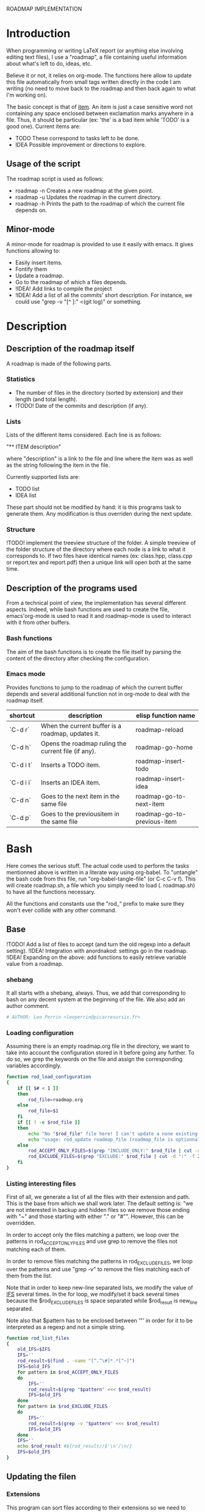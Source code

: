 #+ -*-org-*-; Time-stamp: <2013-01-01 16:45:43 leo>

              ROADMAP IMPLEMENTATION



* Introduction
  When programming or writing LaTeX report (or anything else involving
  editing text files), I use a "roadmap", a file containing useful
  information about what's left to do, ideas, etc.

  Believe it or not, it relies on org-mode. The functions here allow
  to update this file automatically from small tags written directly
  in the code I am writing (no need to move back to the roadmap and
  then back again to what I'm working on).

  The basic concept is that of _item_. An item is just a case
  sensitive word not containing any space enclosed between exclamation
  marks anywhere in a file. Thus, it should be particular (ex: 'the'
  is a bad item while 'TODO' is a good one). Current items are:
    - TODO These correspond to tasks left to be done.
    - IDEA Possible improvement or directions to explore.

** Usage of the script
  The roadmap script is used as follows:
    + roadmap -n
      Creates a new roadmap at the given point.
    + roadmap -u
      Updates the roadmap in the current directory.
    + roadmap -h
      Prints the path to the roadmap of which the current file depends
      on.

** Minor-mode
  A minor-mode for roadmap is provided to use it easily with emacs. It
  gives functions allowing to:
    + Easily insert items.
    + Fontify them
    + Update a roadmap.
    + Go to the roadmap of which a files depends.
    + !IDEA! Add links to compile the project
    + !IDEA! Add a list of all the commits' short description.
      For instance, we could use "grep -v "[^ ]:" <(git log)" or
      something.

* Description
** Description of the roadmap itself
   A roadmap is made of the following parts.
*** Statistics
    + The number of files in the directory (sorted by extension) and
      their length (and total length).
    + !TODO! Date of the commits and description (if any).
*** Lists
    Lists of the different items considered. Each line is as follows:

    "** ITEM description"

    where "description" is a link to the file and line where the item
    was as well as the string following the item in the file.

    Currently supported lists are:
    + TODO list
    + IDEA list

    These part should not be modified by hand: it is this programs
    task to generate them. Any modification is thus overriden during
    the next update.
*** Structure
    !TODO! implement the treeview structure of the folder.
    A simple treeview of the folder structure of the directory where
    each node is a link to what it corresponds to. If two files have
    identical names (ex: class.hpp, class.cpp or report.tex and
    report.pdf) then a unique link will open both at the same time.

** Description of the programs used
   From a technical point of view, the implementation has several
   different aspects. Indeed, while bash functions are used to create
   the file, emacs'org-mode is used to read it and roadmap-mode is
   used to interact with it from other buffers.
   
*** Bash functions
    The aim of the bash functions is to create the file itself by
    parsing the content of the directory after checking the
    configuration.
    
*** Emacs mode
    Provides functions to jump to the roadmap of which the current
    buffer depends and several additional function not in org-mode to
    deal with the roadmap itself.

    |-----------+------------------------------------------------------+-----------------------------|
    | shortcut  | description                                          | elisp function name         |
    |-----------+------------------------------------------------------+-----------------------------|
    | `C-d r`   | When the current buffer is a roadmap, updates it.    | roadmap-reload              |
    | `C-d h`   | Opens the roadmap ruling the current file  (if any). | roadmap-go-home             |
    | `C-d i t` | Inserts a TODO item.                                 | roadmap-insert-todo         |
    | `C-d i i` | Inserts an IDEA item.                                | roadmap-insert-idea         |
    | `C-d n`   | Goes to the next item in the same file               | roadmap-go-to-next-item     |
    | `C-d p`   | Goes to the previousitem in the same file            | roadmap-go-to-previous-item |
    |-----------+------------------------------------------------------+-----------------------------|

* Bash
  Here comes the serious stuff. The actual code used to perform the
  tasks mentionned above is written in a literate way using
  org-babel. To "untangle" the bash code from this file, run
  "org-babel-tangle-file" (or C-c C-v f). This will create roadmap.sh,
  a file which you simply need to load (. roadmap.sh) to have all the
  functions necessary.

  All the functions and constants use the "rod_" prefix to make sure
  they won't ever collide with any other command.
** Base
   !TODO! Add a list of files to accept (and turn the old regexp into a default setting).
   !IDEA! Integration with anordnakod: settings go in the roadmap.
   !IDEA! Expanding on the above: add functions to easily retrieve variable value from a roadmap.
*** shebang
    It all starts with a shebang, always. Thus, we add that
    corresponding to bash on any decent system at the beginning of the
    file. We also add an author comment.
    #+begin_src sh :shebang "#!/bin/bash" :tangle roadmap.sh
    # AUTHOR: Leo Perrin <leoperrin@picarresursix.fr>
    #+end_src
*** Loading configuration
    Assuming there is an empty roadmap.org file in the directory, we
    want to take into account the configuration stored in it before
    going any further. To do so, we grep the keywords on the file and
    assign the corresponding variables accordingly.

    #+begin_src sh :tangle roadmap.sh
      function rod_load_configuration
      {
          if [[ $# < 1 ]]
          then
              rod_file=roadmap.org
          else
              rod_file=$1
          fi
          if [[ ! -e $rod_file ]]
          then
              echo "No "$rod_file" file here! I can't update a none existing file."
              echo "usage: rod_update roadmap_file (roadmap_file is optionnal; defaults to \"roadmap.org\""
          else
              rod_ACCEPT_ONLY_FILES=$(grep "INCLUDE_ONLY:" $rod_file | cut -d ":" -f 2 | cut -c 2-)      
              rod_EXCLUDE_FILES=$(grep "EXCLUDE:" $rod_file | cut -d ":" -f 2 | cut -c 2-)
          fi
      }
    #+end_src
*** Listing interesting files
    First of all, we generate a list of all the files with their
    extension and path. This is the base from which we shall work
    later. The default setting is: "we are not interested in backup and
    hidden files so we remove those ending with "~" and those starting
    with either "." or "#"". However, this can be overridden.

    In order to accept only the files matching a pattern, we loop over
    the patterns in rod_ACCEPT_ONLY_FILES and use grep to remove the
    files not matching each of them.

    In order to remove files matching the patterns in
    rod_EXCLUDE_FILES, we loop over the patterns and use "grep -v" to
    remove the files matching each of them from the list.

    Note that in order to keep new-line separated lists, we modify the
    value of [[http://tldp.org/LDP/abs/html/internalvariables.html#IFS][IFS]] several times. In the for loop, we modify/set it back
    several times because the $rod_EXCLUDE_FILES is space separated
    while $rod_result is new_line separated.

    Note also that $pattern has to be enclosed between '"' in order
    for it to be interpreted as a regexp and not a simple string.
    #+begin_src sh :tangle roadmap.sh
      function rod_list_files
      {
          old_IFS=$IFS
          IFS=''
          rod_result=$(find . -name "[^.^\#]*.*[^~]")
          IFS=$old_IFS
          for pattern in $rod_ACCEPT_ONLY_FILES
          do
              IFS=''
              rod_result=$(grep "$pattern" <<< $rod_result)
              IFS=$old_IFS
          done
          for pattern in $rod_EXCLUDE_FILES
          do
              IFS=''
              rod_result=$(grep -v "$pattern" <<< $rod_result)
              IFS=$old_IFS
          done
          IFS=''
          echo $rod_result #${rod_result//$'\n'/\n/}
          IFS=$old_IFS
      }
      
    #+end_src
** Updating the filen
*** Extensions
    This program can sort files according to their extensions so we
    need to know which goes in which category.
**** rod_EXTENSIONS_HEADERS
     Extensions supposed to correspond to headers of any kind.
     #+begin_src sh :tangle roadmap.sh
          rod_EXTENSIONS_HEADERS="hpp h"
     #+end_src
**** rod_EXTENSIONS_CODE
     Extensions supposed to correspond to actual code.
     #+begin_src sh :tangle roadmap.sh
           rod_EXTENSIONS_CODE="c cpp py sage el html php css sh tex"
     #+end_src
*** Statistics
**** Counting
    First, we need to list the files we are interested in.  Once this
    is done, we count the number of files having each extension, sort
    them by type and display the result. To do so, we initialise a
    counter to zero for each of the quantities we are interested
    in. Then, we list the files and go through all of them,
    incrementing the counters accordingly. At last, we pretty print
    the data. Note that the header/code distinction is relevant if and
    only if there are headers (there is always code) so we display the
    code/header data only if the number of header files is non-zero.
    #+begin_src sh :tangle roadmap.sh
       function rod_display_file_stat
       {
           # initialising the counters for each extensions
           number_h=0    ; length_h=0
           number_hpp=0  ; length_hpp=0
           number_c=0    ; length_c=0
           number_cpp=0  ; length_cpp=0
           number_py=0   ; length_py=0
           number_sage=0 ; length_sage=0
           number_el=0   ; length_el=0
           number_html=0 ; length_html=0
           number_css=0  ; length_css=0
           number_php=0  ; length_php=0
           number_sh=0   ; length_sh=0
           number_tex=0  ; length_tex=0 
           number_txt=0  ; length_txt=0 
           number_org=0  ; length_org=0 
           number_md=0   ; length_md=0
           number_misc=0 ; length_misc=0
           total_files=0 ; length_total=0
       
           # listing the files
           list_files=$(rod_list_files $1)
       
           # going through the files and counting
           for file in $list_files; do
               extension=$(echo $file | cut -d "." -f 3)
               length=$(wc -l $file | cut -d " " -f 1)
               ((total_files = $total_files+1))
               ((length_total = $length_total+$length))
               case $extension in
                   h)  ((number_h = $number_h+1))
                       ((length_h = $length_h+$length)) ;;
                   hpp)  ((number_hpp = $number_hpp+1))
                       ((length_hpp = $length_hpp+$length)) ;;
                   c)  ((number_c = $number_c+1))
                       ((length_c = $length_c+$length)) ;;
                   cpp)  ((number_cpp = $number_cpp+1))
                       ((length_cpp = $length_cpp+$length)) ;;
                   py)  ((number_py = $number_py+1))
                       ((length_py = $length_py+$length)) ;;
                   sage)  ((number_sage = $number_sage+1))
                       ((length_sage = $length_sage+$length)) ;;
                   el)  ((number_el = $number_el+1))
                       ((length_el = $length_el+$length)) ;;
                   html)  ((number_html = $number_html+1))
                       ((length_html = $length_html+$length)) ;;
                   css)  ((number_css = $number_css+1))
                       ((length_css = $length_css+$length)) ;;
                   php)  ((number_php = $number_php+1))
                       ((length_php = $length_php+$length)) ;;
                   sh)  ((number_sh = $number_sh+1))
                       ((length_sh = $length_sh+$length)) ;;
                   tex)  ((number_tex = $number_tex+1))
                       ((length_tex = $length_tex+$length)) ;;
                   txt)  ((number_txt = $number_txt+1))
                       ((length_txt = $length_txt+$length)) ;;
                   org)  ((number_org = $number_org+1))
                       ((length_org = $length_org+$length)) ;;
                   md)  ((number_md = $number_md+1))
                       ((length_md = $length_md+$length)) ;;
                   *)  ((number_misc = $number_misc+1))
                       ((length_misc = $length_misc+$length)) ;;
               esac
               done
             
           # computing the numbers for each type
           ((number_header=$number_h+$number_hpp))
           ((length_header=$length_h+$length_hpp))
           ((number_code=$number_c+$number_cpp+$number_py+$number_sage+$number_el+$number_html+$number_css+$number_php+$number_el+$number_sh+$number_tex))
           ((length_code=$length_c+$length_cpp+$length_py+$length_sage+$length_el+$length_html+$length_css+$length_php+$length_el+$length_sh+$length_tex))
           ((number_documentation=$number_txt+$number_org+$number_md))
           ((length_documentation=$length_txt+$length_org+$length_md))
       
           # displaying the results
           echo -e "** global statistics: #files #lines"
           echo -e "   + total:     "$total_files"\t"$length_total
       
           if [[ $number_header != 0 ]]; then
               echo -e "   + headers:   "$number_header"\t"$length_header
           fi
           if [[ $number_code != 0 ]]; then
               echo -e "   + code:      "$number_code"\t"$length_code
           fi
           if [[ $number_documentation != 0 ]]; then
               echo -e "   + doc/notes: "$number_documentation"\t"$length_documentation
           fi
       
           echo -e "** Files sorted by extension"
           if [[ $number_h    != 0 ]]; then echo -e "   + h:   "$number_h"\t"$length_h ; fi
           if [[ $number_c    != 0 ]]; then echo -e "   + c:   "$number_c"\t"$length_c ; fi
           if [[ $number_hpp  != 0 ]]; then echo -e "   + hpp: "$number_hpp"\t"$length_hpp ; fi
           if [[ $number_cpp  != 0 ]]; then echo -e "   + cpp: "$number_cpp"\t"$length_cpp ; fi
           if [[ $number_py   != 0 ]]; then echo -e "   + py : "$number_py"\t"$length_py ; fi
           if [[ $number_sage != 0 ]]; then echo -e "   + sage:"$number_sage"\t"$length_sage ; fi
           if [[ $number_el   != 0 ]]; then echo -e "   + el:  "$number_el"\t"$length_el ; fi
           if [[ $number_html != 0 ]]; then echo -e "   + html:"$number_html"\t"$length_html ; fi
           if [[ $number_css  != 0 ]]; then echo -e "   + css: "$number_css"\t"$length_css ; fi
           if [[ $number_php  != 0 ]]; then echo -e "   + php: "$number_php"\t"$length_php ; fi
           if [[ $number_sh   != 0 ]]; then echo -e "   + sh:  "$number_sh"\t"$length_sh ; fi
           if [[ $number_tex  != 0 ]]; then echo -e "   + tex: "$number_tex"\t"$length_tex ; fi
           if [[ $number_txt  != 0 ]]; then echo -e "   + txt: "$number_txt"\t"$length_txt ; fi
           if [[ $number_org  != 0 ]]; then echo -e "   + org: "$number_org"\t"$length_org ; fi
           if [[ $number_md   != 0 ]]; then echo -e "   + md:  "$number_md"\t"$length_md ; fi
           if [[ $number_misc != 0 ]]; then echo -e "   + misc:"$number_misc"\t"$length_misc ; fi
       }
       
    #+end_src
    
*** Items
**** Listing the items
    First, we list the items.  To do so, recall that an item is added
    to any text file using ITEM_IDENTIFER\: at the beginning of a line
    (without the backslash of course). Thus, all we need to do is to
    "grep" them among all the interesting files given by 

    We are now ready to look at the items. The structure of the output
    of "grep -n pattern files" turns out to be great for us. Indeed, it
    consists in "path-to-file:line:actual line". Thus we just have to
    use the cut bash function to output nice links and descriptions.
    The following functions takes an item as its input and outputs an
    org-mode second-level entry containing a list with the description
    of the items as links to the file and link to them.

    Since the output of grep is '\n' separated, we modify temporarily
    the value of $IFS. If we don't do that, every word in each line is
    considered like a different item.
    #+begin_src sh :tangle roadmap.sh
      function rod_display_item
      {
          if [[ $# < 1 ]]; then
              echo "Argument missing: I need an item to search for!"
          else
              # generating the list of relevant data
              item_list=$(grep -n \!$1\! $(rod_list_files))
              old_IFS=$IFS
              IFS=$'\n'
      
              # displaying the links
              echo "\\*\\* [/] "${1^^}" list"
              index=0
              for item in $item_list; do
                 ((index=$index+1))
                 file=$(echo $item | cut -d ":" -f 1)
                 line_number=$(echo $item | cut -d ":" -f 2)
                 description=$(echo $item | cut -d "!" -f 3- | cut -c 2-)
                 echo "   "$index". [ ] [[file:"$(pwd)"/"$file"::"$line_number"]["$description"]] ("$file":"$line_number")"
              done
          fi
      
          IFS=$old_IFS
      }
      
    #+end_src

**** Removing heading
     First, we need to remove the previous version of some blocks. These
     are delimited on top by "\* Statistics" and "\* Items" and on the
     bottom by the next first level heading, so a line starting with "\*
     " followed by an upper cased letter an then some random things.
     
     Thus, all we need to do is to go through the file and toggle an
     "output" variable between 0 (in which we print the line) and 1 (in
     which case we don't print anything). Example:
     |--------+--------------|
     | output | line         |
     |--------+--------------|
     |      0 | ROADMAP      |
     |      0 |              |
     |      0 | * Statistics |
     |      1 | ** files     |
     |      1 | + blablabla  |
     |      1 | + bliblibli  |
     |      0 | * Items      |
     |      0 | + blublublu  |
     |      0 | ...          |
     |      0 | .            |
     |--------+--------------|
     
     To do so, we use awk.
     #+begin_src sh :tangle roadmap.sh
         function rod_remove_heading
         {
             if [[ $# < 2 ]]
             then
                 echo "I need to know wich heading to remove from which file, sorry."
                 echo "usage: rod_remove_heading <heading> <file>"
             else
                 awk 'BEGIN {c=0}                           \
                      {                                     \
                          if (/^\* '$1'/)                   \
                             {c=1; print $0}                \
                          else if ((c==1)&&(/^\* [A-Z].*/)) \
                             {c=0; print $0}                \
                          else if (c==0)                    \
                             {print $0}                     \
                      }' $2
              fi
         }
     #+end_src
     
**** Inserting new heading
     Now we need a function to insert the data newly generated into the
     roadmap. We do this using sed. In order to deal with the snippets
     of text being multi-lined, we use a substitution: we replace
     bash's new line "$'\n'" without "normal" new lines "\n".
     #+begin_src sh :tangle roadmap.sh
             function rod_update
             {
                 if [[ $# < 1 ]]
                 then
                     rod_file=roadmap.org
                 else
                     rod_file=$1
                 fi
                 if [[ ! -e $rod_file ]]
                 then
                     echo "No "$rod_file" file here! I can't update a none existing file."
                     echo "usage: rod_update roadmap_file (roadmap_file is optionnal; defaults to \"roadmap.org\""
                 else
                     # removing previous headings
                     rod_remove_heading Items $rod_file > $rod_file.temp
                     rod_remove_heading Statistics $rod_file.temp > $rod_file
                     rm $rod_file.temp
             
                     # adding new content
                     stat_file=$(rod_display_file_stat)
                     item_todo=$(rod_display_item TODO)
                     item_idea=$(rod_display_item IDEA)
                     sed -i "/^\* Statistics/a${stat_file//$'\n'/\n}" $rod_file
                     sed -i "/^\* Items/a${item_idea//$'\n'/\n}" $rod_file
                     sed -i "/^\* Items/a${item_todo//$'\n'/\n}" $rod_file
                     echo "Roadmap updated successfully!"
                 fi
             }
     #+end_src

** The main roadmap
   The "main roadmap" of a subtree of the directory is the roadmap
   describing all the files in the said subtree. We want to be able to
   know which is the main roadmap of any folder. To do so, we go up
   the directory tree and stop when a parent folder contains a
   roadmap.org file. We then return the full-path to this file.

   In order to make sure the function stops, we tell it to stop when
   the root is reached. Also, to come back where we were when we
   called the function, we pass the path to the first directory we
   were in as an argument and "cd" back to it when done.
   #+begin_src sh :tangle roadmap.sh
     function rod_main_roadmap
     {
         if [[ $# < 1 ]]
         then
             current_dir=$(pwd)
         else
             current_dir=$1
         fi
     
         if [[ $(pwd) == "/" ]]
         then
             echo ""
             cd $current_dir
         elif [[ -e roadmap.org ]]
         then
             echo $(pwd)/roadmap.org
             cd $current_dir
         else
             cd ..
             rod_main_roadmap $current_dir
         fi
     }
   #+end_src
** Displaying help
   When called with the "--help" argument or with no argument at all,
   we want the script to display a short help. This is extremely
   straightforward: we use "echo".

   #+begin_src sh :tangle roadmap.sh
     function rod_help
     {
        echo "Usage: roadmap -OPTION"
        echo ""
        echo "OPTION has to be one of the following:"
        echo "   -n: creates an empty roadmap.org file in the current directory."
        echo "   -u: updates the roadmap.org file in the current directory."
        echo "   -h: displays the path to the roadmap ruling this directory tree."
     }
   #+end_src
** Main function
   Now that we have all the components we need, it is time to write
   the main part of script. Recall that it has the following usage:
   + roadmap -n: creates an empty roadmap.org file in the current
     directory.
   + roadmap -u: updates the roadmap.org file in the current
     directory.
   + roadmap -h: displays the path to the roadmap ruling this
     directory tree.

   We parse the arguments using getopt. In order to print the help if
   no valid argument were given, we initialize a variable "happy"
   to 0. If a valid was found, happy is set to 1. If happy is still 0
   in the end or if a none-valid option was given, we display the help.

   #+begin_src sh :tangle roadmap.sh
     happy=0
     while getopts ":nuh" option
     do
         case $option in
             n)
                 cp ~/regulus/roadmap/roadmap-template.org ./roadmap.org
                 echo "new roadmap created"
                 happy=1
                 ;;
             u)
                 rod_load_configuration
                 echo "Configuration loaded"
                 rod_update
                 happy=1
                 ;;
             h)
                 rod_main_roadmap
                 happy=1
                 ;;
             \?)
                 echo "Invalid option: -$OPTARG"
                 rod_help
                 exit 1
         esac
     done
     
     if [[ $happy == 0 ]]
     then
         rod_help
     fi
   #+end_src

* Elisp
** Reloading the roadmap
*** roadmap-reload
    This function is very straightforward: we run the shell command
    "roadmap -u" and then use the "revert-buffer" elisp function to
    reload the buffer to take the changes into account.
    #+begin_src lisp :tangle roadmap.el
      (defun roadmap-reload()
        "Reload the current roadmap."
        (interactive)
        (shell-command "roadmap -u")
        (revert-buffer)
        )
    #+end_src
** The main roadmap
*** roadmap-find-main
    This function goes up in the directory tree until it finds a
    roadmap.org file in one of the parent directories. Then, it
    returns the path to the said file or an empty string if it didn't
    find any.

    We use the output of "roadmap -h" but, to retrieve it, we need to
    get the content of the "*Shell Command Output*" buffer (and remove
    the last character, a new line). Then, we move to back to the
    buffer we were and, to be able to do so, we first store the said
    buffer in a variable.
    #+begin_src lisp :tangle roadmap.el
      (defun roadmap-find-main()
        "Returns the path to roadmap of which the current file depends or an
      empty string if there is no such roadmap."
        (setq old-buffer (current-buffer))
        (shell-command "roadmap -h")
        (switch-to-buffer "*Shell Command Output*")
        (setq path-to-main-roadmap
              (buffer-substring-no-properties (point-min) (- (point-max) 1))
              )
        (switch-to-buffer old-buffer)
        path-to-main-roadmap
        )
    #+end_src
*** roadmap-open-main
    Opens the roadmap of which the current file depends using the
    output of roadmap-find-main. If there is no such buffer, does
    nothing.
    #+begin_src lisp :tangle roadmap.el
      (defun roadmap-open-main()
        "Open the roadmap of which the current file depends (if any)."
        (interactive)
        (setq path-to-main-roadmap (roadmap-find-main))
        (if (< 2 (length path-to-main-roadmap))
            (progn
              (find-file path-to-main-roadmap)
              (message (concat "Opening " path-to-main-roadmap))
              )
            (message "No roadmap found.")
            )
        )
    #+end_src
** Interacting with items in a file
   Items live in "regular" file, i.e. those I actually work with: .c,
   .cpp, .tex, .py, etc. Thus, I want to interact with items all the
   time: inserting them and locating them easily.
*** roadmap-insert-todo
    We want common items to be easy to insert, so we create a small
    function to quickly put them where the cursor is. Nothing fancy,
    it just an interactive call to "insert". We don't write the item
    within its exclamation marks so as not to confused the roadmap
    script (we of course use it to manage the implementation of
    itself).
    #+begin_src lisp :tangle roadmap.el
      (defun roadmap-insert-todo()
        "Inserts a TODO roadmap item."
        (interactive)
        (insert (concat "!" "TODO! "))
        )
    #+end_src
*** roadmap-insert-idea
    Exactly the same as above, but for the "IDEA" item.
    #+begin_src lisp :tangle roadmap.el
      (defun roadmap-insert-idea()
        "Inserts a TODO roadmap item."
        (interactive)
        (insert (concat "!" "IDEA! "))
        )
    #+end_src
*** roadmap-go-to-next-item
    If there is another item further in the file, moves the cursor to
    it.
    #+begin_src lisp :tangle roadmap.el
          (defun roadmap-go-to-next-item()
            (interactive)
            (search-forward-regexp "\![^ ]*\!")
            )
    #+end_src
*** roadmap-go-to-previous-item
    The same as before, but for what is before in the file.
    #+begin_src lisp :tangle roadmap.el
          (defun roadmap-go-to-previous-item()
            (interactive)
            (search-backward-regexp "\![^ ]*\!")
            )
    #+end_src
** roadmap-mode
*** minor-mode declaration
   We want to define a minor-mode granting access to the keybindings
   and the fontifying of known items. To do so, we apply what is
   suggested [[http://www.gnu.org/software/emacs/manual/html_node/elisp/Defining-Minor-Modes.html#Defining-Minor-Modes][here]]. The keymap had to employ a backquote and commas,
   take a look at [[http://stackoverflow.com/questions/3115104/how-to-create-keybindings-for-a-custom-minor-mode-in-emacs][stackoverflow]] to see why.
   #+begin_src lisp :tangle roadmap.el
     (define-minor-mode roadmap-mode
         "Toggle roadmap mode.

       Interactively with no argument, this command toggles the mode.
       A positive prefix argument enables the mode, any other prefix
       argument disables it.  From Lisp, argument omitted or nil enables
       the mode, `toggle' toggles the state. "
        ;; The initial value.
        :init-value nil
        ;; The indicator for the mode line.
        :lighter " Rod"
        :keymap
        `(
          (,(kbd "C-d r")   . roadmap-reload)
          (,(kbd "C-d h")   . roadmap-open-main)
          (,(kbd "C-d i t") . roadmap-insert-todo)
          (,(kbd "C-d i i") . roadmap-insert-idea)
          (,(kbd "C-d n")   . roadmap-go-to-next-item)
          (,(kbd "C-d p")   . roadmap-go-to-previous-item)
          )
        )
   #+end_src

*** Fontifying
   Now that we have a minor-mode, we add fontifying for the
   items. Items are strings containing non-space character enclosed
   between exclamation marks, so we look for this pattern.
   #+begin_src lisp :tangle roadmap.el
     (add-hook 'roadmap-mode-hook
              (lambda ()
                (font-lock-add-keywords nil '(("!\\([^ ]*\\)!" 1 font-lock-warning-face t)))
                )
              )
   #+end_src

*** Adding a hook to turn on the mode
    We want the roadmap minor-mode to be switched on whenever a file
    is on the directory tree below a roadmap. To do so, we check that
    the output of roadmap-find-main has a greater than 1 length.
    #+begin_src lisp :tangle roadmap.el
      (add-hook 'find-file-hook
                (lambda()
                  (if (< 1 (length (roadmap-find-main)))
                      (roadmap-mode)
                    )
                  )
                )
    #+end_src
